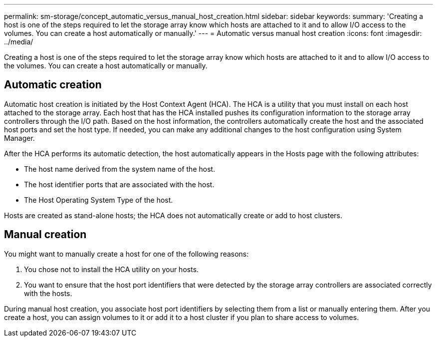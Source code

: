 ---
permalink: sm-storage/concept_automatic_versus_manual_host_creation.html
sidebar: sidebar
keywords: 
summary: 'Creating a host is one of the steps required to let the storage array know which hosts are attached to it and to allow I/O access to the volumes. You can create a host automatically or manually.'
---
= Automatic versus manual host creation
:icons: font
:imagesdir: ../media/

[.lead]
Creating a host is one of the steps required to let the storage array know which hosts are attached to it and to allow I/O access to the volumes. You can create a host automatically or manually.

== Automatic creation

Automatic host creation is initiated by the Host Context Agent (HCA). The HCA is a utility that you must install on each host attached to the storage array. Each host that has the HCA installed pushes its configuration information to the storage array controllers through the I/O path. Based on the host information, the controllers automatically create the host and the associated host ports and set the host type. If needed, you can make any additional changes to the host configuration using System Manager.

After the HCA performs its automatic detection, the host automatically appears in the Hosts page with the following attributes:

* The host name derived from the system name of the host.
* The host identifier ports that are associated with the host.
* The Host Operating System Type of the host.

Hosts are created as stand-alone hosts; the HCA does not automatically create or add to host clusters.

== Manual creation

You might want to manually create a host for one of the following reasons:

. You chose not to install the HCA utility on your hosts.
. You want to ensure that the host port identifiers that were detected by the storage array controllers are associated correctly with the hosts.

During manual host creation, you associate host port identifiers by selecting them from a list or manually entering them. After you create a host, you can assign volumes to it or add it to a host cluster if you plan to share access to volumes.
